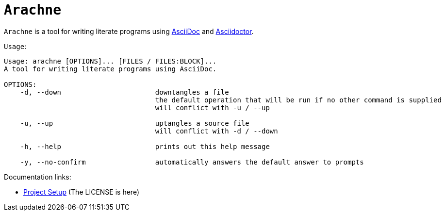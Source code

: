 = `Arachne`

`Arachne` is a tool for writing literate programs using https://asciidoc.org/[AsciiDoc] and https://asciidoctor.org/[Asciidoctor].

.`Usage`:
[source, txt]
----
Usage: arachne [OPTIONS]... [FILES / FILES:BLOCK]...
A tool for writing literate programs using AsciiDoc.

OPTIONS:
    -d, --down                       downtangles a file
                                     the default operation that will be run if no other command is supplied
                                     will conflict with -u / --up

    -u, --up                         uptangles a source file
                                     will conflict with -d / --down

    -h, --help                       prints out this help message

    -y, --no-confirm                 automatically answers the default answer to prompts
----

.Documentation links:
* link:doc/project.adoc[Project Setup] (The LICENSE is here)
